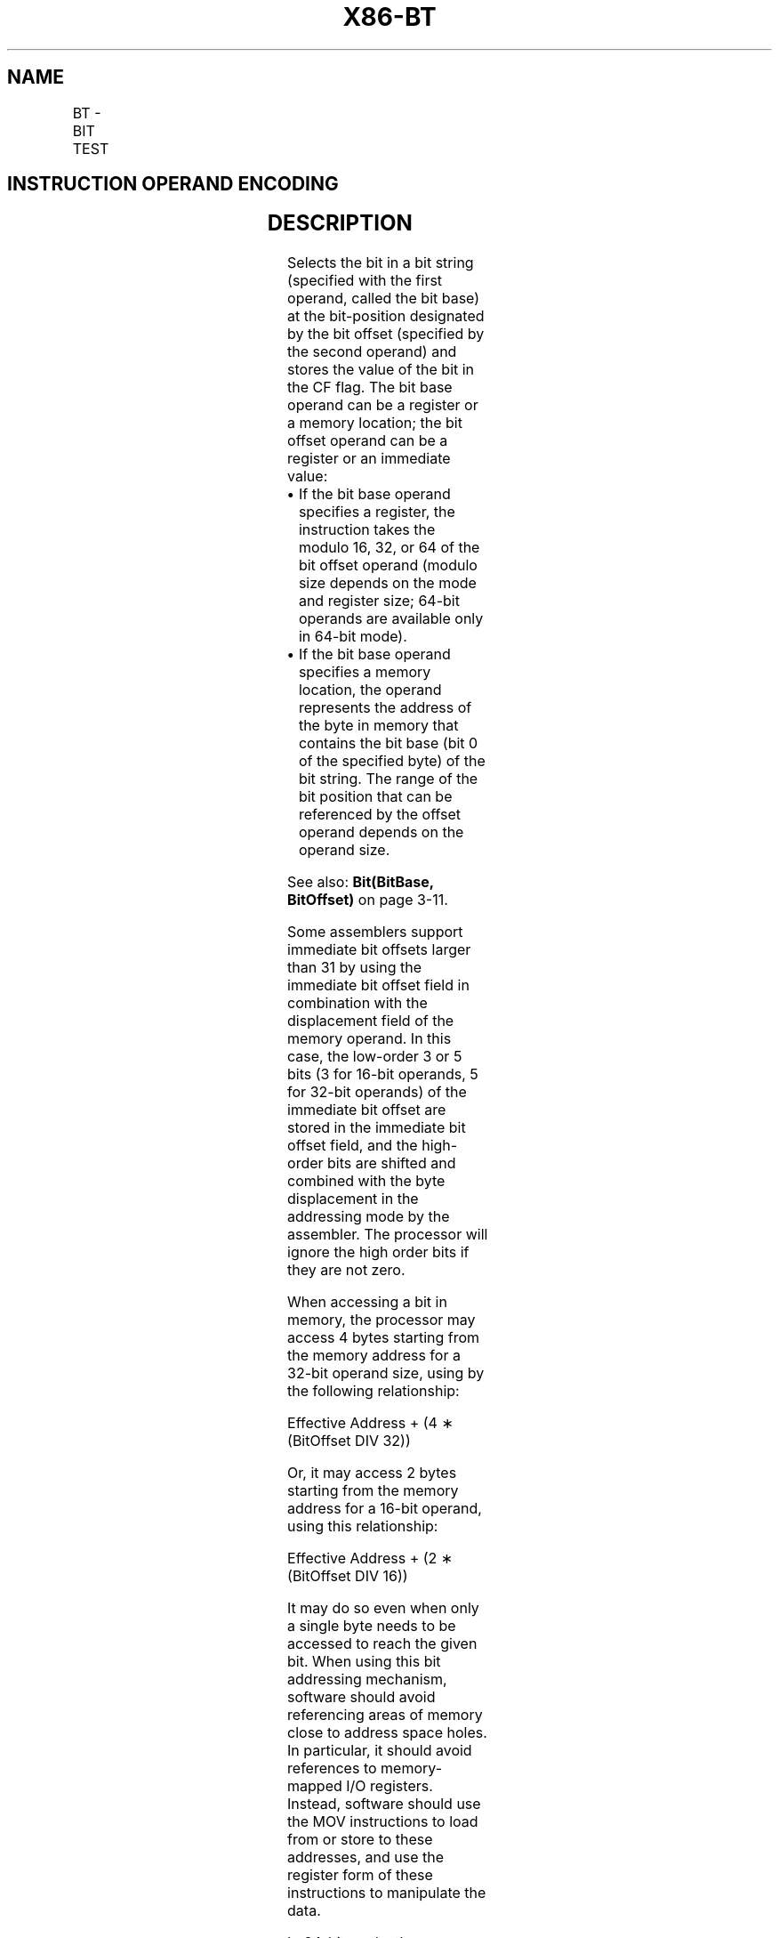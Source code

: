 '\" t
.nh
.TH "X86-BT" "7" "December 2023" "Intel" "Intel x86-64 ISA Manual"
.SH NAME
BT - BIT TEST
.TS
allbox;
l l l l l l 
l l l l l l .
\fBOpcode\fP	\fBInstruction\fP	\fBOp/En\fP	\fB64-bit Mode\fP	\fBCompat/Leg Mode\fP	\fBDescription\fP
0F A3 /r	BT r/m16, r16	MR	Valid	Valid	Store selected bit in CF flag.
0F A3 /r	BT r/m32, r32	MR	Valid	Valid	Store selected bit in CF flag.
REX.W + 0F A3 /r	BT r/m64, r64	MR	Valid	N.E.	Store selected bit in CF flag.
0F BA /4 ib	BT r/m16, imm8	MI	Valid	Valid	Store selected bit in CF flag.
0F BA /4 ib	BT r/m32, imm8	MI	Valid	Valid	Store selected bit in CF flag.
REX.W + 0F BA /4 ib	BT r/m64, imm8	MI	Valid	N.E.	Store selected bit in CF flag.
.TE

.SH INSTRUCTION OPERAND ENCODING
.TS
allbox;
l l l l l 
l l l l l .
\fBOp/En\fP	\fBOperand 1\fP	\fBOperand 2\fP	\fBOperand 3\fP	\fBOperand 4\fP
MR	ModRM:r/m (r)	ModRM:reg (r)	N/A	N/A
MI	ModRM:r/m (r)	imm8	N/A	N/A
.TE

.SH DESCRIPTION
Selects the bit in a bit string (specified with the first operand,
called the bit base) at the bit-position designated by the bit offset
(specified by the second operand) and stores the value of the bit in the
CF flag. The bit base operand can be a register or a memory location;
the bit offset operand can be a register or an immediate value:
.IP \(bu 2
If the bit base operand specifies a register, the instruction takes
the modulo 16, 32, or 64 of the bit offset operand (modulo size
depends on the mode and register size; 64-bit operands are available
only in 64-bit mode).
.IP \(bu 2
If the bit base operand specifies a memory location, the operand
represents the address of the byte in memory that contains the bit
base (bit 0 of the specified byte) of the bit string. The range of
the bit position that can be referenced by the offset operand
depends on the operand size.

.PP
See also: \fBBit(BitBase, BitOffset)\fP on page 3-11.

.PP
Some assemblers support immediate bit offsets larger than 31 by using
the immediate bit offset field in combination with the displacement
field of the memory operand. In this case, the low-order 3 or 5 bits (3
for 16-bit operands, 5 for 32-bit operands) of the immediate bit offset
are stored in the immediate bit offset field, and the high-order bits
are shifted and combined with the byte displacement in the addressing
mode by the assembler. The processor will ignore the high order bits if
they are not zero.

.PP
When accessing a bit in memory, the processor may access 4 bytes
starting from the memory address for a 32-bit operand size, using by the
following relationship:

.PP
Effective Address + (4 ∗ (BitOffset DIV 32))

.PP
Or, it may access 2 bytes starting from the memory address for a 16-bit
operand, using this relationship:

.PP
Effective Address + (2 ∗ (BitOffset DIV 16))

.PP
It may do so even when only a single byte needs to be accessed to reach
the given bit. When using this bit addressing mechanism, software should
avoid referencing areas of memory close to address space holes. In
particular, it should avoid references to memory-mapped I/O registers.
Instead, software should use the MOV instructions to load from or store
to these addresses, and use the register form of these instructions to
manipulate the data.

.PP
In 64-bit mode, the instruction’s default operation size is 32 bits.
Using a REX prefix in the form of REX.R permits access to additional
registers (R8-R15). Using a REX prefix in the form of REX.W promotes
operation to 64 bit operands. See the summary chart at the beginning of
this section for encoding data and limits.

.SH OPERATION
.EX
CF := Bit(BitBase, BitOffset);
.EE

.SH FLAGS AFFECTED
The CF flag contains the value of the selected bit. The ZF flag is
unaffected. The OF, SF, AF, and PF flags are undefined.

.SH PROTECTED MODE EXCEPTIONS
.TS
allbox;
l l 
l l .
\fB\fP	\fB\fP
#GP(0)	T{
If a memory operand effective address is outside the CS, DS, ES, FS, or GS segment limit.
T}
	T{
If the DS, ES, FS, or GS register contains a NULL segment selector.
T}
#SS(0)	T{
If a memory operand effective address is outside the SS segment limit.
T}
#PF(fault-code)	If a page fault occurs.
#AC(0)	T{
If alignment checking is enabled and an unaligned memory reference is made while the current privilege level is 3.
T}
#UD	If the LOCK prefix is used.
.TE

.SH REAL-ADDRESS MODE EXCEPTIONS
.TS
allbox;
l l 
l l .
\fB\fP	\fB\fP
#GP	T{
If a memory operand effective address is outside the CS, DS, ES, FS, or GS segment limit.
T}
#SS	T{
If a memory operand effective address is outside the SS segment limit.
T}
#UD	If the LOCK prefix is used.
.TE

.SH VIRTUAL-8086 MODE EXCEPTIONS
.TS
allbox;
l l 
l l .
\fB\fP	\fB\fP
#GP(0)	T{
If a memory operand effective address is outside the CS, DS, ES, FS, or GS segment limit.
T}
#SS(0)	T{
If a memory operand effective address is outside the SS segment limit.
T}
#PF(fault-code)	If a page fault occurs.
#AC(0)	T{
If alignment checking is enabled and an unaligned memory reference is made.
T}
#UD	If the LOCK prefix is used.
.TE

.SH COMPATIBILITY MODE EXCEPTIONS
Same exceptions as in protected mode.

.SH 64-BIT MODE EXCEPTIONS
.TS
allbox;
l l 
l l .
\fB\fP	\fB\fP
#SS(0)	T{
If a memory address referencing the SS segment is in a non-canonical form.
T}
#GP(0)	T{
If the memory address is in a non-canonical form.
T}
#PF(fault-code)	If a page fault occurs.
#AC(0)	T{
If alignment checking is enabled and an unaligned memory reference is made while the current privilege level is 3.
T}
#UD	If the LOCK prefix is used.
.TE

.SH COLOPHON
This UNOFFICIAL, mechanically-separated, non-verified reference is
provided for convenience, but it may be
incomplete or
broken in various obvious or non-obvious ways.
Refer to Intel® 64 and IA-32 Architectures Software Developer’s
Manual
\[la]https://software.intel.com/en\-us/download/intel\-64\-and\-ia\-32\-architectures\-sdm\-combined\-volumes\-1\-2a\-2b\-2c\-2d\-3a\-3b\-3c\-3d\-and\-4\[ra]
for anything serious.

.br
This page is generated by scripts; therefore may contain visual or semantical bugs. Please report them (or better, fix them) on https://github.com/MrQubo/x86-manpages.
